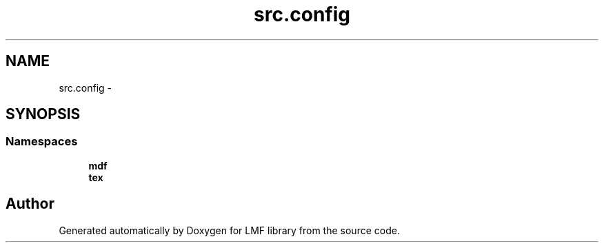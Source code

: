 .TH "src.config" 3 "Thu Sep 18 2014" "LMF library" \" -*- nroff -*-
.ad l
.nh
.SH NAME
src.config \- 
.SH SYNOPSIS
.br
.PP
.SS "Namespaces"

.in +1c
.ti -1c
.RI " \fBmdf\fP"
.br
.ti -1c
.RI " \fBtex\fP"
.br
.in -1c
.SH "Author"
.PP 
Generated automatically by Doxygen for LMF library from the source code\&.
